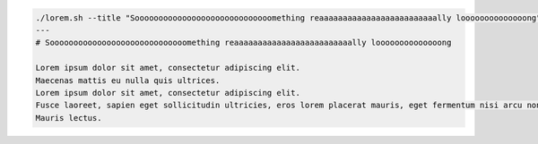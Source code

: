 .. code-block::

   ./lorem.sh --title "Sooooooooooooooooooooooooooooomething reaaaaaaaaaaaaaaaaaaaaaaaaally loooooooooooooong"
   ---
   # Sooooooooooooooooooooooooooooomething reaaaaaaaaaaaaaaaaaaaaaaaaally loooooooooooooong

   Lorem ipsum dolor sit amet, consectetur adipiscing elit.
   Maecenas mattis eu nulla quis ultrices.
   Lorem ipsum dolor sit amet, consectetur adipiscing elit.
   Fusce laoreet, sapien eget sollicitudin ultricies, eros lorem placerat mauris, eget fermentum nisi arcu non felis.
   Mauris lectus.
